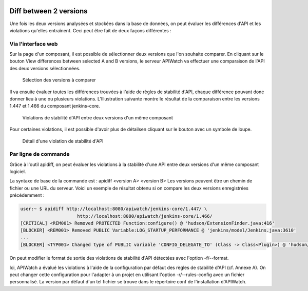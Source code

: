 
.. image:: /_static/apiwatch-logo-small.png

=======================
Diff between 2 versions
=======================

Une fois les deux versions analysées et stockées dans la base de données, on peut évaluer les 
différences d'API et les violations qu'elles entraînent. Ceci peut être fait de deux façons 
différentes :

Via l'interface web
===================

Sur la page d'un composant, il est possible de sélectionner deux versions que l'on souhaite 
comparer. En cliquant sur le bouton View differences between selected A and B versions, 
le serveur APIWatch va effectuer une comparaison de l'API des deux versions sélectionnées. 

.. figure:: /images/webapp-diff.png

   Sélection des versions à comparer

Il va ensuite évaluer toutes les différences trouvées à l'aide de règles de stabilité d'API, 
chaque différence pouvant donc donner lieu à une ou plusieurs violations. L'Illustration suivante 
montre le résultat de la comparaison entre les versions 1.447 et 1.466 du composant jenkins-core. 

.. figure:: /images/webapp-violations.png

   Violations de stabilité d'API entre deux versions d'un même composant

Pour certaines violations, il est possible d'avoir plus de détailsen cliquant sur le bouton 
avec un symbole de loupe.

.. figure:: /images/webapp-violation-details.png

   Détail d'une violation de stabilité d'API

Par ligne de commande
=====================

Grâce à l'outil apidiff, on peut évaluer les violations à la stabilité d'une API entre deux 
versions d'un même composant logiciel.

La syntaxe de base de la commande est : apidiff <version A> <version B> Les versions peuvent 
être un chemin de fichier ou une URL du serveur. Voici un exemple de résultat obtenu si on 
compare les deux versions enregistrées précédemment :

.. code-block:: console

   user:~ $ apidiff http://localhost:8080/apiwatch/jenkins-core/1.447/ \             
                        http://localhost:8080/apiwatch/jenkins-core/1.466/
   [CRITICAL] <REM001> Removed PROTECTED Function:configure() @ 'hudson/ExtensionFinder.java:416'
   [BLOCKER] <REM001> Removed PUBLIC Variable:LOG_STARTUP_PERFORMANCE @ 'jenkins/model/Jenkins.java:3610'
   ...
   [BLOCKER] <TYP001> Changed type of PUBLIC variable 'CONFIG_DELEGATE_TO' (Class -> Class<Plugin>) @ 'hudson/os/windows/ManagedWindowsServiceConnector.java:42'

On peut modifier le format de sortie des violations de stabilité d'API détectées avec l'option 
-f/--format. 

Ici, APIWatch a évalué les violations à l'aide de la configuration par défaut des règles de 
stabilité d'API (cf. Annexe A). On peut changer cette configuration pour l'adapter à un projet 
en utilisant l'option -r/--rules-config avec un fichier personnalisé. La version par défaut 
d'un tel fichier se trouve dans le répertoire conf de l'installation d'APIWatch.

